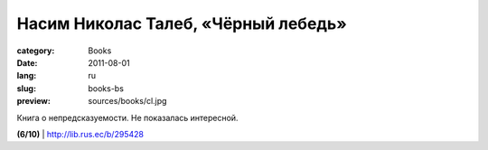 Насим Николас Талеб, «Чёрный лебедь»
####################################

:category: Books
:date: 2011-08-01
:lang: ru
:slug: books-bs
:preview: sources/books/cl.jpg

.. image:: sources/books/cl.jpg
    :class: book_preview

Книга о непредсказуемости. Не показалась интересной.

**(6/10)** | http://lib.rus.ec/b/295428

